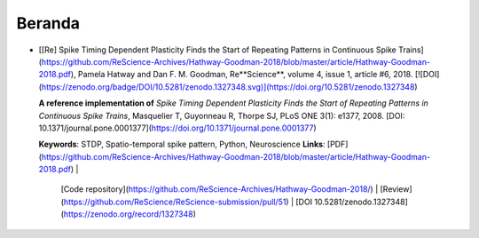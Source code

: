 Beranda
==============

* [[Re] Spike Timing Dependent Plasticity Finds the Start of Repeating Patterns in Continuous Spike Trains](https://github.com/ReScience-Archives/Hathway-Goodman-2018/blob/master/article/Hathway-Goodman-2018.pdf), Pamela Hatway and Dan F. M. Goodman, Re**Science**, volume 4, issue 1, article #6, 2018. [![DOI](https://zenodo.org/badge/DOI/10.5281/zenodo.1327348.svg)](https://doi.org/10.5281/zenodo.1327348)

  **A reference implementation of**
  *Spike Timing Dependent Plasticity Finds the Start of Repeating Patterns in Continuous Spike Trains*,
  Masquelier T, Guyonneau R, Thorpe SJ, PLoS ONE 3(1): e1377, 2008.
  [DOI: 10.1371/journal.pone.0001377](https://doi.org/10.1371/journal.pone.0001377)  
  
  **Keywords**: STDP, Spatio-temporal spike pattern, Python, Neuroscience   
  **Links**: [PDF](https://github.com/ReScience-Archives/Hathway-Goodman-2018/blob/master/article/Hathway-Goodman-2018.pdf) |
             [Code repository](https://github.com/ReScience-Archives/Hathway-Goodman-2018/) |
             [Review](https://github.com/ReScience/ReScience-submission/pull/51) |
             [DOI 10.5281/zenodo.1327348](https://zenodo.org/record/1327348)
